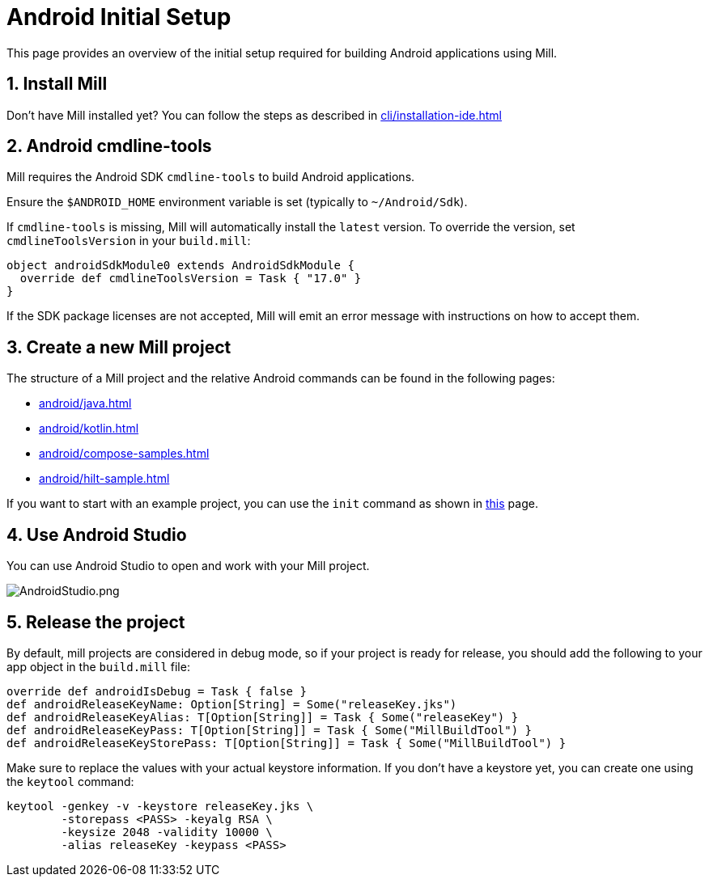 = Android Initial Setup
:page-aliases: android_initial_setup.adoc

This page provides an overview of the initial setup required for building Android applications using Mill.

== 1. Install Mill
Don't have Mill installed yet?
You can follow the steps as described in xref:cli/installation-ide.adoc[]

== 2. Android cmdline-tools

Mill requires the Android SDK `cmdline-tools` to build Android applications.

Ensure the `$ANDROID_HOME` environment variable is set (typically to `~/Android/Sdk`).

If `cmdline-tools` is missing, Mill will automatically install the `latest` version.
To override the version, set `cmdlineToolsVersion` in your `build.mill`:
[source,scala]
----
object androidSdkModule0 extends AndroidSdkModule {
  override def cmdlineToolsVersion = Task { "17.0" }
}
----

If the SDK package licenses are not accepted, Mill will emit an error message with instructions on how to accept them.


== 3. Create a new Mill project
// The structure of a Mill project can be found in the next android pages like:
The structure of a Mill project and the relative Android commands can be found in the following pages:

- xref:android/java.adoc[]
- xref:android/kotlin.adoc[]
- xref:android/compose-samples.adoc[]
- xref:android/hilt-sample.adoc[]

If you want to start with an example project, you can use the `init` command as shown in xref:cli/builtin-commands.adoc[this] page.

== 4. Use Android Studio
You can use Android Studio to open and work with your Mill project.

image::basic/AndroidStudio.png[AndroidStudio.png]

== 5. Release the project
By default, mill projects are considered in debug mode, so if your project is ready for release, you should add the following to your app object in the `build.mill` file:
[source,scala]
----
override def androidIsDebug = Task { false }
def androidReleaseKeyName: Option[String] = Some("releaseKey.jks")
def androidReleaseKeyAlias: T[Option[String]] = Task { Some("releaseKey") }
def androidReleaseKeyPass: T[Option[String]] = Task { Some("MillBuildTool") }
def androidReleaseKeyStorePass: T[Option[String]] = Task { Some("MillBuildTool") }
----
Make sure to replace the values with your actual keystore information.
If you don't have a keystore yet, you can create one using the `keytool` command:
[source,bash]
----
keytool -genkey -v -keystore releaseKey.jks \
        -storepass <PASS> -keyalg RSA \
        -keysize 2048 -validity 10000 \
        -alias releaseKey -keypass <PASS>
----

